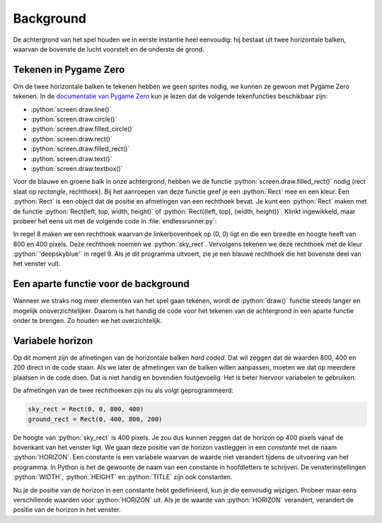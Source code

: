 .. role:: python(code)
   :language: python

.. |br| raw:: html

   <br/>

Background
================

De achtergrond van het spel houden we in eerste instantie heel eenvoudig: hij bestaat uit twee horizontale balken, waarvan de bovenste de lucht voorstelt en de onderste de grond.

.. figure:: images/background.png
   :class: no-scaled-link

Tekenen in Pygame Zero
-----------------------

Om de twee horizontale balken te tekenen hebben we geen sprites nodig, we kunnen ze gewoon met Pygame Zero tekenen. In de `documentatie van Pygame Zero <https://pygame-zero.readthedocs.io/en/stable/builtins.html#screen>`_ kun je lezen dat de volgende tekenfuncties beschikbaar zijn:

* :python:`screen.draw.line()` 
* :python:`screen.draw.circle()`
* :python:`screen.draw.filled_circle()`
* :python:`screen.draw.rect()`
* :python:`screen.draw.filled_rect()`
* :python:`screen.draw.text()`
* :python:`screen.draw.textbox()`

Voor de blauwe en groene balk in onze achtergrond, hebben we de functie :python:`screen.draw.filled_rect()` nodig (rect slaat op *rectangle*, rechthoek). Bij het aanroepen van deze functie geef je een :python:`Rect` mee en een kleur. Een :python:`Rect` is een object dat de positie en afmetingen van een rechthoek bevat. Je kunt een :python:`Rect` maken met de functie :python:`Rect(left, top, width, height)` of :python:`Rect((left, top), (width, height))`. Klinkt ingewikkeld, maar probeer het eens uit met de volgende code in :file:`endlessrunner.py`:

.. code-block:: python
   :caption: endlessrunner.py
   :linenos:

   # Vensterinstellingen
   WIDTH = 800
   HEIGHT = 600
   TITLE = 'Endless Runner'

   # Functie draw()
   def draw():
      sky_rect = Rect(0, 0, 800, 400)
      screen.draw.filled_rect(sky_rect, 'deepskyblue')
      
   # Functie update()
   def update():
      pass
   
In regel 8 maken we een rechthoek waarvan de linkerbovenhoek op (0, 0) ligt en die een breedte en hoogte heeft van 800 en 400 pixels. Deze rechthoek noemen we :python:`sky_rect`. Vervolgens tekenen we deze rechthoek met de kleur :python:`'deepskyblue'` in regel 9. Als je dit programma uitvoert, zie je een blauwe rechthoek die het bovenste deel van het venster vult.

.. dropdown:: Het keyword pass
   :color: info
   :icon: info

   In regel 13 zie je in de :python:`update()` functie het keyword :python:`pass`. Dit is een Python keyword dat aangeeft dat er niets hoeft te gebeuren. Het is handig om :python:`pass` te gebruiken als je een functie of een codeblok nog niet wilt invullen, maar wel alvast wilt definiëren. Als je :python:`pass` niet zou gebruiken, zou je een foutmelding krijgen omdat Python verwacht dat er iets in de functie staat.

   Een voordeel van het alvast definiëren van de :python:`update()` functie is, dat Pygame Zero het venster ververst wanneer dat nodig is. Soms komt het namelijk voor dat bij aanvang van het spel een deel van het venster zich buiten je scherm bevindt. Wanneer je het venster dan versleept zodat het geheel zichtbaar is, wordt het venster niet automatisch ververst. Door de :python:`update()` functie alvast te definiëren, wordt het venster wél ververst en zie je de volledige inhoud van het venster.

.. dropdown:: Opdracht 01
   :open:
   :color: secondary
   :icon: pencil

   Maak zelf een rechthoek voor de grond. Noem deze :python:`ground_rect` en teken hem met de kleur :python:`'darkolivegreen4'`. Zorg ervoor dat de rechthoek precies onder de blauwe rechthoek in het venster past.

.. dropdown:: Kleuren in Pygame
   :color: info
   :icon: info

   In Pygame Zero kun je kleuren aangeven met namen, zoals :python:`'deepskyblue'` en :python:`'darkolivegreen4'`. Dit zijn namen die Pygame Zero herkent. Je kunt ook kleuren aangeven met RGB-waarden. Dit zijn tuples van drie getallen tussen 0 en 255 die de hoeveelheid rood (R), groen (G) en blauw (B) in een kleur aangeven. Bijvoorbeeld :python:`(255, 0, 0)` is rood, :python:`(0, 255, 0)` is groen en :python:`(0, 0, 255)` is blauw. Vaak is het echter gemakkelijker om de naam van een kleur te gebruiken.
   
   Ben je nieuwsgierig naar de kleurennamen die Pygame Zero herkent, kijk dan eens op de site van `pygame.org <https://www.pygame.org/docs/ref/color_list.html>`_.

Een aparte functie voor de background
---------------------------------------

Wanneer we straks nog meer elementen van het spel gaan tekenen, wordt de :python:`draw()` functie steeds langer en mogelijk onoverzichtelijker. Daarom is het handig de code voor het tekenen van de achtergrond in een aparte functie onder te brengen. Zo houden we het overzichtelijk.

.. dropdown:: Opdracht 02
   :open:
   :color: secondary
   :icon: pencil

   Maak een nieuwe functie met de naam :python:`draw_background()`. Verplaats de code voor het tekenen van de lucht en de grond uit de :python:`draw()` functie naar de nieuwe functie. Roep de nieuwe functie aan in de :python:`draw()` functie. Als je het goed hebt gedaan, zie je geen verschil in het venster.

   .. dropdown:: Oplossing
      :color: secondary
      :icon: check-circle

      .. code-block:: python
         :caption: endlessrunner.py
         :linenos:

         # Vensterinstellingen
         WIDTH = 800
         HEIGHT = 600
         TITLE = 'Endless Runner'

         # Functie draw_background()
         def draw_background():
            sky_rect = Rect(0, 0, 800, 400)
            screen.draw.filled_rect(sky_rect, 'deepskyblue')
            ground_rect = Rect(0, 400, 800, 200)
            screen.draw.filled_rect(ground_rect, 'darkolivegreen4')

         # Functie draw()
         def draw():
            draw_background()
            
         # Functie update()
         def update():
            pass

Variabele horizon
------------------

Op dit moment zijn de afmetingen van de horizontale balken *hard coded*. Dat wil zeggen dat de waarden 800, 400 en 200 direct in de code staan. Als we later de afmetingen van de balken willen aanpassen, moeten we dat op meerdere plaatsen in de code doen. Dat is niet handig en bovendien foutgevoelig. Het is beter hiervoor variabelen te gebruiken.

De afmetingen van de twee rechthoeken zijn nu als volgt geprogrammeerd:

.. code-block:: python

   sky_rect = Rect(0, 0, 800, 400)
   ground_rect = Rect(0, 400, 800, 200)

De hoogte van :python:`sky_rect` is 400 pixels. Je zou dus kunnen zeggen dat de horizon op 400 pixels vanaf de bovenkant van het venster ligt. We gaan deze positie van de horizon vastleggen in een *constante* met de naam :python:`HORIZON`. Een constante is een variabele waarvan de waarde niet verandert tijdens de uitvoering van het programma. In Python is het de gewoonte de naam van een constante in hoofdletters te schrijven. De vensterinstellingen :python:`WIDTH`, :python:`HEIGHT` en :python:`TITLE` zijn ook constanten.

.. code-block:: python
   :caption: endlessrunner.py
   :linenos:
   :emphasize-lines: 6-7

   # Vensterinstellingen
   WIDTH = 800
   HEIGHT = 600
   TITLE = 'Endless Runner'

   # Constanten
   HORIZON = 400

   # overige code weggelaten

.. dropdown:: Opdracht 03
   :open:
   :color: secondary
   :icon: pencil

   Wijzig de code voor het maken van de rechthoeken :python:`sky_rect` en :python:`ground_rect` zodat:
   
   * de breedte van de rechthoeken wordt bepaald door de constante :python:`WIDTH`;
   * de hoogte van de rechthoeken wordt bepaald door de constanten :python:`HEIGHT` en  :python:`HORIZON`. Let op: ook de *positie* van de onderste rechthoek is afhankelijk van :python:`HORIZON`!

   In de afmetingen van :python:`sky_rect` en :python:`ground_rect` mag naast de constanten :python:`WIDTH`, :python:`HEIGHT` en :python:`HORIZON` alleen het getal :python:`0` voorkomen. 

   Controleer of de achtergrond nog steeds correct wordt getekend.

   Bekijk de oplossingen pas nadat je zelf een oplossing hebt gevonden, of als je er na vijf minuten (niet minder!) nog niet bent uitgekomen.

   .. dropdown:: Oplossing voor :python:`sky_rect` 
      :color: secondary
      :icon: check-circle

      .. code-block:: python

         sky_rect = Rect(0, 0, WIDTH, HORIZON)

   .. dropdown:: Oplossing voor :python:`ground_rect` 
      :color: secondary
      :icon: check-circle

      .. code-block:: python

         ground_rect = Rect(0, HORIZON, WIDTH, HEIGHT - HORIZON)

Nu je de positie van de horizon in een constante hebt gedefinieerd, kun je die eenvoudig wijzigen. Probeer maar eens verschillende waarden voor :python:`HORIZON` uit. Als je de waarde van :python:`HORIZON` verandert, verandert de positie van de horizon in het venster.